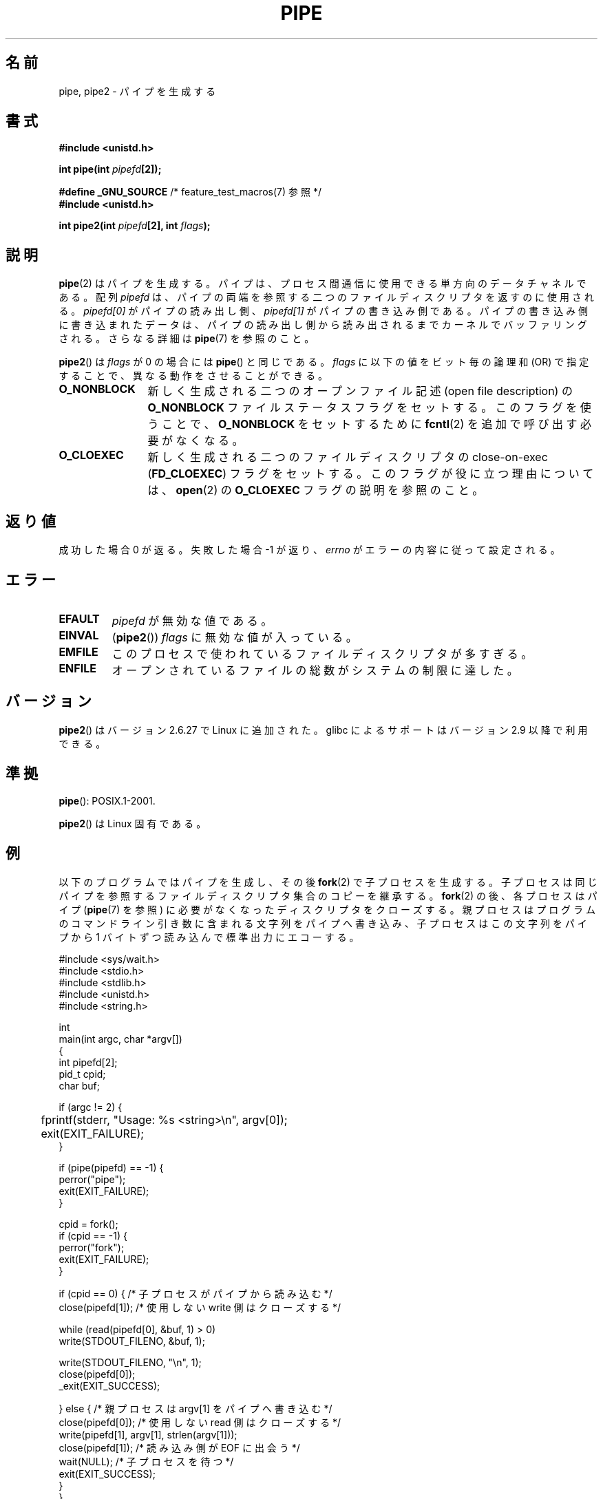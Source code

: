 .\" Hey Emacs! This file is -*- nroff -*- source.
.\"
.\" Copyright (C) 2005, 2008, Michael Kerrisk <mtk.manpages@gmail.com>
.\" (A few fragments remain from an earlier (1992) version by
.\" Drew Eckhardt <drew@cs.colorado.edu>.)
.\"
.\" Permission is granted to make and distribute verbatim copies of this
.\" manual provided the copyright notice and this permission notice are
.\" preserved on all copies.
.\"
.\" Permission is granted to copy and distribute modified versions of this
.\" manual under the conditions for verbatim copying, provided that the
.\" entire resulting derived work is distributed under the terms of a
.\" permission notice identical to this one.
.\"
.\" Since the Linux kernel and libraries are constantly changing, this
.\" manual page may be incorrect or out-of-date.  The author(s) assume no
.\" responsibility for errors or omissions, or for damages resulting from
.\" the use of the information contained herein.  The author(s) may not
.\" have taken the same level of care in the production of this manual,
.\" which is licensed free of charge, as they might when working
.\" professionally.
.\"
.\" Formatted or processed versions of this manual, if unaccompanied by
.\" the source, must acknowledge the copyright and authors of this work.
.\"
.\" Modified by Michael Haardt <michael@moria.de>
.\" Modified 1993-07-23 by Rik Faith <faith@cs.unc.edu>
.\" Modified 1996-10-22 by Eric S. Raymond <esr@thyrsus.com>
.\" Modified 2004-06-17 by Michael Kerrisk <mtk.manpages@gmail.com>
.\" Modified 2005, mtk: added an example program
.\" Modified 2008-01-09, mtk: rewrote DESCRIPTION; minor additions
.\"     to EXAMPLE text.
.\" 2008-10-10, mtk: add description of pipe2()
.\"
.\" Japanese Version Copyright (c) 1997 SUTO, Mitsuaki
.\"         all rights reserved.
.\" Translated Thu Jun 26 21:09:51 JST 1997
.\"         by SUTO, Mitsuaki <suto@av.crl.sony.co.jp>
.\" Updated & Modified Thu Feb 10 00:47:11 JST 2005
.\"         by Yuichi SATO <ysato444@yahoo.co.jp>
.\" Updated & Modified Sat Dec 17 08:10:16 JST 2005 by Yuichi SATO
.\" Updated 2008-02-10, Akihiro MOTOKI <amotoki@dd.iij4u.or.jp>, LDP v2.77
.\" Updated 2008-11-09, Akihiro MOTOKI, LDP v3.13
.\"
.TH PIPE 2 2010-09-10 "Linux" "Linux Programmer's Manual"
.SH 名前
pipe, pipe2 \- パイプを生成する
.SH 書式
.nf
.B #include <unistd.h>
.sp
.BI "int pipe(int " pipefd "[2]);"
.sp
.BR "#define _GNU_SOURCE" "             /* feature_test_macros(7) 参照 */"
.B #include <unistd.h>
.sp
.BI "int pipe2(int " pipefd "[2], int " flags );
.fi
.SH 説明
.BR pipe (2)
はパイプを生成する。
パイプは、プロセス間通信に使用できる単方向のデータチャネルである。
配列
.I pipefd
は、パイプの両端を参照する二つのファイルディスクリプタを
返すのに使用される。
.I pipefd[0]
がパイプの読み出し側、
.I pipefd[1]
がパイプの書き込み側である。
パイプの書き込み側に書き込まれたデータは、
パイプの読み出し側から読み出されるまでカーネルでバッファリングされる。
さらなる詳細は
.BR pipe (7)
を参照のこと。

.BR pipe2 ()
は
.I flags
が 0 の場合には
.BR pipe ()
と同じである。
.I flags
に以下の値をビット毎の論理和 (OR) で指定することで、
異なる動作をさせることができる。
.TP 12
.B O_NONBLOCK
新しく生成される二つのオープンファイル記述 (open file description) の
.B O_NONBLOCK
ファイルステータスフラグをセットする。
このフラグを使うことで、
.B O_NONBLOCK
をセットするために
.BR fcntl (2)
を追加で呼び出す必要がなくなる。
.TP
.B O_CLOEXEC
新しく生成される二つのファイルディスクリプタの
close-on-exec
.RB ( FD_CLOEXEC )
フラグをセットする。
このフラグが役に立つ理由については、
.BR open (2)
の
.B O_CLOEXEC
フラグの説明を参照のこと。
.SH 返り値
成功した場合 0 が返る。失敗した場合 \-1 が返り、
.I errno
がエラーの内容に従って設定される。
.SH エラー
.TP
.B EFAULT
.I pipefd
が無効な値である。
.TP
.B EINVAL
.RB ( pipe2 ())
.I flags
に無効な値が入っている。
.TP
.B EMFILE
このプロセスで使われているファイルディスクリプタが多すぎる。
.TP
.B ENFILE
オープンされているファイルの総数がシステムの制限に達した。
.SH バージョン
.BR pipe2 ()
はバージョン 2.6.27 で Linux に追加された。
glibc によるサポートはバージョン 2.9 以降で利用できる。
.SH 準拠
.BR pipe ():
POSIX.1-2001.

.BR pipe2 ()
は Linux 固有である。
.SH 例
.\" fork.2 はこの例のプログラムを参照している。
以下のプログラムではパイプを生成し、その後
.BR fork (2)
で子プロセスを生成する。
子プロセスは同じパイプを参照するファイルディスクリプタ集合のコピーを
継承する。
.BR fork (2)
の後、各プロセスはパイプ
.RB ( pipe (7)
を参照) に必要がなくなったディスクリプタをクローズする。
親プロセスはプログラムのコマンドライン引き数に含まれる
文字列をパイプへ書き込み、
子プロセスはこの文字列をパイプから 1 バイトずつ読み込んで標準出力にエコーする。
.nf

#include <sys/wait.h>
#include <stdio.h>
#include <stdlib.h>
#include <unistd.h>
#include <string.h>

int
main(int argc, char *argv[])
{
    int pipefd[2];
    pid_t cpid;
    char buf;

    if (argc != 2) {
	fprintf(stderr, "Usage: %s <string>\\n", argv[0]);
	exit(EXIT_FAILURE);
    }

    if (pipe(pipefd) == \-1) {
        perror("pipe");
        exit(EXIT_FAILURE);
    }

    cpid = fork();
    if (cpid == \-1) {
        perror("fork");
        exit(EXIT_FAILURE);
    }

    if (cpid == 0) {    /* 子プロセスがパイプから読み込む */
        close(pipefd[1]);  /* 使用しない write 側はクローズする */

        while (read(pipefd[0], &buf, 1) > 0)
            write(STDOUT_FILENO, &buf, 1);

        write(STDOUT_FILENO, "\\n", 1);
        close(pipefd[0]);
        _exit(EXIT_SUCCESS);

    } else {            /* 親プロセスは argv[1] をパイプへ書き込む */
        close(pipefd[0]);          /* 使用しない read 側はクローズする */
        write(pipefd[1], argv[1], strlen(argv[1]));
        close(pipefd[1]);          /* 読み込み側が EOF に出会う */
        wait(NULL);                /* 子プロセスを待つ */
        exit(EXIT_SUCCESS);
    }
}
.fi
.SH 関連項目
.BR fork (2),
.BR read (2),
.BR socketpair (2),
.BR write (2),
.BR popen (3),
.BR pipe (7)
